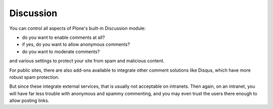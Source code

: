 Discussion
==========

.. figure:: ../../_robot/discussion-setup.png
   :align: center
   :alt: Discussion configuration


You can control all aspects of Plone's built-in Discussion module:

- do you want to enable comments at all?
- if yes, do you want to allow anonymous comments?
- do you want to moderate comments?

and various settings to protect your site from spam and malicious content.


For public sites, there are also add-ons available to integrate other comment solutions like Disqus, which have more robust spam protection.

But since these integrate external services, that is usually not acceptable on intranets.
Then again, on an intranet, you will have far less trouble with anonymous and spammy commenting, and you may even trust the users there enough to allow posting links.

